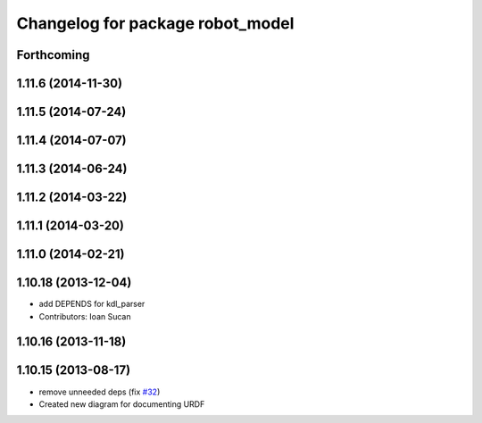 ^^^^^^^^^^^^^^^^^^^^^^^^^^^^^^^^^
Changelog for package robot_model
^^^^^^^^^^^^^^^^^^^^^^^^^^^^^^^^^

Forthcoming
-----------

1.11.6 (2014-11-30)
-------------------

1.11.5 (2014-07-24)
-------------------

1.11.4 (2014-07-07)
-------------------

1.11.3 (2014-06-24)
-------------------

1.11.2 (2014-03-22)
-------------------

1.11.1 (2014-03-20)
-------------------

1.11.0 (2014-02-21)
-------------------

1.10.18 (2013-12-04)
--------------------
* add DEPENDS for kdl_parser
* Contributors: Ioan Sucan

1.10.16 (2013-11-18)
--------------------

1.10.15 (2013-08-17)
--------------------
* remove unneeded deps (fix `#32 <https://github.com/ros/robot_model/issues/32>`_)
* Created new diagram for documenting URDF
